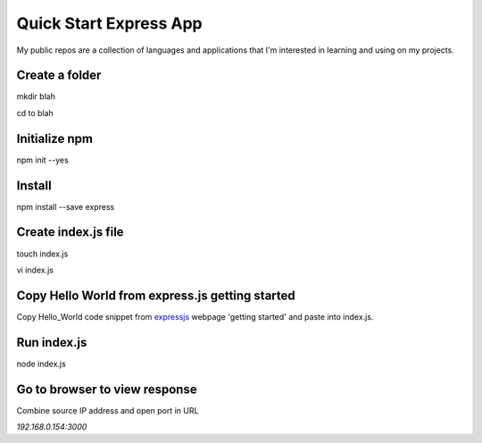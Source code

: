 Quick Start Express App
=======================

My public repos are a collection of languages and applications that I'm interested in learning and using on my projects.

Create a folder
---------------
mkdir blah

cd to blah

Initialize npm
--------------
npm init --yes

Install
-------
npm install --save express 

Create index.js file
--------------------
touch index.js

vi index.js

Copy Hello World from express.js getting started
-----------------------------------------------
Copy Hello_World code snippet from expressjs_ webpage 'getting started' and paste into index.js.

.. _expressjs: http://expressjs.com/

Run index.js
------------
node index.js

Go to browser to view response
------------------------------
Combine source IP address and open port in URL

`192.168.0.154:3000`


